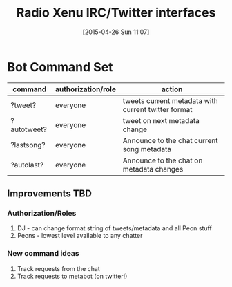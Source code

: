 #+TITLE: Radio Xenu IRC/Twitter interfaces
#+DATE: [2015-04-26 Sun 11:07]

* Bot Command Set

| command     | authorization/role | action                                              |
|-------------+--------------------+-----------------------------------------------------|
| ?tweet?     | everyone           | tweets current metadata with current twitter format |
| ?autotweet? | everyone           | tweet on next metadata change                       |
| ?lastsong?  | everyone           | Announce to the chat current song metadata          |
| ?autolast?  | everyone           | Announce to the chat on metadata changes            |

** Improvements TBD
*** Authorization/Roles
1. DJ - can change format string of tweets/metadata and all Peon stuff
2. Peons - lowest level available to any chatter

*** New command ideas
1. Track requests from the chat
2. Track requests to metabot (on twitter!)
